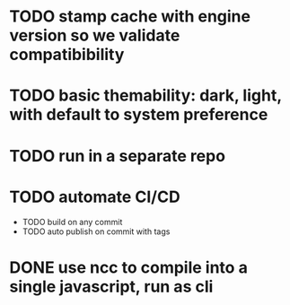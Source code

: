 * TODO stamp cache with engine version so we validate compatibibility
* TODO basic themability: dark, light, with default to system preference
* TODO run in a separate repo
* TODO automate CI/CD
  * TODO build on any commit
  * TODO auto publish on commit with tags
* DONE use ncc to compile into a single javascript, run as cli
